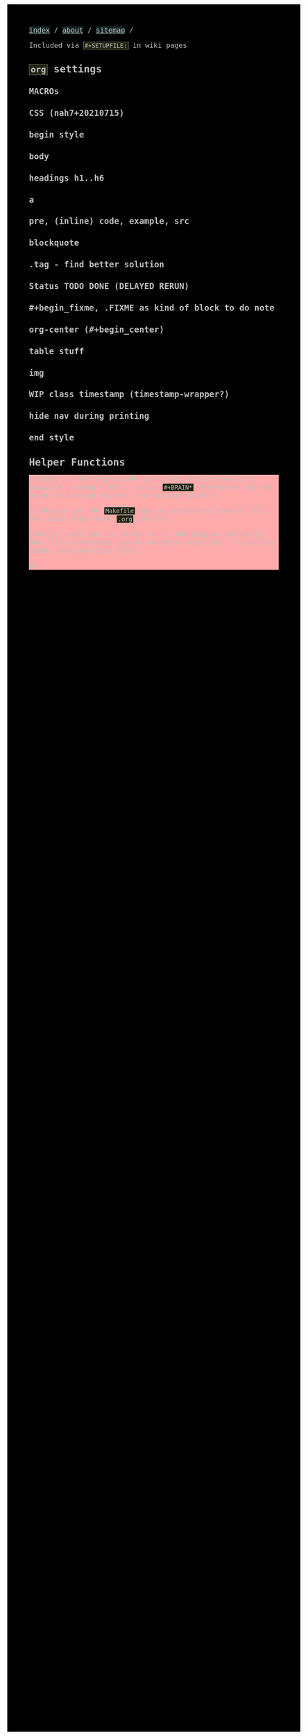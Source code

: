 #+STARTUP: content noindent

Included via ~#+SETUPFILE:~ in wiki pages


* ~org~​ settings


#+OPTIONS: html-postamble:nil                                                                         
#+OPTIONS: html-style:nil                                                                             
#+OPTIONS: html-scripts:nil                                                                           
#+OPTIONS: html-self-link-headlines:t                                                                 
                                                                                                      
#+OPTIONS: toc:t
#+OPTIONS: num:t
#+OPTIONS: H:6

#+OPTIONS: ^:nil
#+OPTIONS: tags:nil

#+TODO: TODO DELAYED RERUN | DONE

#+HTML_HEAD: <meta charset="UTF-8">

** MACROs

#+MACRO: code @@html:<code>@@$1@@html:</code>@@
#+MACRO: FileLink @@html:<a href="$1">@@{{{code($1)}}}@@html:</a>@@
#+MACRO: DirFileLink @@html:<a href="$1/$2">@@{{{code($2)}}}@@html:</a>@@

** CSS (nah7+20210715)

*** begin style

#+HTML_HEAD: <style>

*** body

#+HTML_HEAD: body {
#+HTML_HEAD:   font-family:monospace; font-size:12pt;
#+HTML_HEAD:   width: 700px; margin: 10px 20px;
#+HTML_HEAD: }
#+HTML_HEAD: @media only print {
#+HTML_HEAD:   body {
#+HTML_HEAD:     color:#000000; background-color:#ffffff;
#+HTML_HEAD:   }
#+HTML_HEAD: }
#+HTML_HEAD: @media only screen {
#+HTML_HEAD:   body {
#+HTML_HEAD:     color:#bfbfbf; background-color:#000000;
#+HTML_HEAD:   }
#+HTML_HEAD: }

*** headings h1..h6

#+HTML_HEAD: h1 { font-size:144%; }
#+HTML_HEAD: h2,h3,h4,h5,h6 { font-size:120%; }

*** a

#+HTML_HEAD: a {
#+HTML_HEAD:   text-decoration-style:solid;
#+HTML_HEAD: }
#+HTML_HEAD: @media only print {
#+HTML_HEAD:   a {
#+HTML_HEAD:     background-color:#ffffff;
#+HTML_HEAD:     color:#000000;
#+HTML_HEAD:   }
#+HTML_HEAD: }
#+HTML_HEAD: @media only screen {
#+HTML_HEAD:   a {
#+HTML_HEAD:     background-color:#112222;
#+HTML_HEAD:     color:#bfbfbf;
#+HTML_HEAD:   }
#+HTML_HEAD: }

*** pre, (inline) code, example, src

#+COMMENT: pre is used in src and example blocks
#+HTML_HEAD: pre {
#+HTML_HEAD:   font-size:10.5pt;
#+HTML_HEAD:   width:80ch;
#+HTML_HEAD:   border: 1pt dotted #bfbfbf;
#+HTML_HEAD:   padding:1ch;
#+HTML_HEAD: }

#+COMMENT: inline code

#+HTML_HEAD: code {
#+HTML_HEAD:   border: 1pt dotted #bfbfbf;
#+HTML_HEAD:   padding: 0 0.15em;
#+HTML_HEAD:  }
#+HTML_HEAD: @media only screen {
#+HTML_HEAD:   code {
#+HTML_HEAD:     background-color:#222211;
#+HTML_HEAD:    }
#+HTML_HEAD: }

#+COMMENT: #+begin_example & #+begin_src

#+HTML_HEAD: .example { white-space:pre-wrap; word-break:break-all; }
#+HTML_HEAD: .src { white-space:pre-wrap; word-break:break-all; }
#+HTML_HEAD: @media only screen {
#+HTML_HEAD:    .example { background-color:#222211; }
#+HTML_HEAD:    .src { background-color:#222211; }
#+HTML_HEAD: }

*** blockquote

#+COMMENT: blockquote (#+begin_quote)
#+HTML_HEAD: blockquote {
#+HTML_HEAD:   border: 1pt solid #bfbfbf; 
#+HTML_HEAD:   padding: 0 1ch;
#+HTML_HEAD: }
#+HTML_HEAD: @media only screen {
#+HTML_HEAD:   blockquote {
#+HTML_HEAD:     background-color: #111100;
#+HTML_HEAD:   }
#+HTML_HEAD: }

*** .tag - find better solution

#+comment: make tag and status distinguishable in BW prints

#+HTML_HEAD: .tag { float:right; }
#+HTML_HEAD: .tag:before { content: "["; }
#+HTML_HEAD: .tag:after { content: "]"; }

#+HTML_HEAD: @media only screen {
#+HTML_HEAD:   .tag { background-color:#111100; }
#+HTML_HEAD:   .tag:before { background-color:#111100; }
#+HTML_HEAD:   .tag:after { background-color:#111100; }
#+HTML_HEAD: }

*** Status TODO DONE (DELAYED RERUN)

#+HTML_HEAD: .done { }
#+HTML_HEAD: .done:before { content: "["; }
#+HTML_HEAD: .done:after { content: "]"; }
#+HTML_HEAD: @media only screen {
#+HTML_HEAD:   .done { background-color: #117711; }
#+HTML_HEAD: }

#+HTML_HEAD: .todo { }
#+HTML_HEAD: .todo:before { content: "["; }
#+HTML_HEAD: .todo:after { content: "]"; }
#+HTML_HEAD: @media only screen {
#+HTML_HEAD:   .todo { background-color: #bb1111; }
#+HTML_HEAD: }

#+HTML_HEAD: @media only screen {
#+HTML_HEAD:   .DELAYED { background-color: #220077; }
#+HTML_HEAD:   .RERUN { background-color: #775511; }
#+HTML_HEAD: }

*** #+begin_fixme, .FIXME as kind of block to do note

#+COMMENT: to do: @media

#+COMMENT: doesn't fit colour scheme yet

#+HTML_HEAD: .FIXME:before,.fixme:before { content: "[FIXME] "; float:left; }
#+COMMENT: ugly inline unbreakable space.                   ↑
#+COMMENT: find better way!

#+HTML_HEAD: @media only screen {
#+HTML_HEAD:   .FIXME,.fixme { background-color: #ffaaaa; }
#+HTML_HEAD: }

*** org-center (#+begin_center)

#+HTML_HEAD: .org-center { text-align:center; }

*** table stuff

#+HTML_HEAD: table { width:100%; border-collapse:collapse; }
#+HTML_HEAD: table, th, td { vertical-align:top; }

*** img

#+comment: ???????????????????????????????????????????????
#+comment: ??  @@@TODO@@@ modify class figure instead?  ??
#+comment: ???????????????????????????????????????????????

#+HTML_HEAD: img { max-width:100%;display:block;margin:auto;height:auto; }

*** WIP class timestamp (timestamp-wrapper?)

#+COMMENT: to do: @media

#+comment: ??????????????????
#+comment: ??  @@@TODO@@@  ??
#+comment: ??????????????????

#+comment: [2020-10-14 Wed] text text text
#+comment: ^^^^^^^^^^^^^^^^^
#+comment: The space after a timestamp is affectd too. :-/
#+comment: But it's a start.
#+comment:
#+comment: This does NOT happen if the timestamp is followed by e.g. a ':'
#+comment: Use this for now.

#+HTML_HEAD: .timestamp { }
#+HTML_HEAD: @media only screen {
#+HTML_HEAD:   .timestamp { background-color: #221122; }
#+HTML_HEAD: }

*** hide nav during printing

#+HTML_HEAD: @media only print {
#+HTML_HEAD:   nav { display: none; }
#+HTML_HEAD: }

*** end style

#+HTML_HEAD: </style>

#+HTML_HEAD: <nav>
#+HTML_HEAD: <a href="index.html">index</a> /
#+HTML_HEAD: <a href="about.html">about</a> /
#+HTML_HEAD: <a href="sitemap.html">sitemap</a> /
#+HTML_HEAD: </nav>

* Helper Functions


#+name: fs-cat-file
#+begin_src sh :var pathname="" :results output :exports results :wrap example
cat "$pathname"
#+end_src


#+name: footer
#+begin_src org :results output :exports results
,* Famous Last Words
:PROPERTIES:
:CUSTOM_ID: famous-last-words
:END:

,#+BEGIN_EXAMPLE

                                           .-----+-----.
                         .----+----.       |  The END  |
                         | Repent! |       | is neigh! |
                         ·----+----·       ·-----+-----·
                              |  _    _       _  |
                              |\°v°  °v°     ò.ó/|
                                |_|\/|_|)   /|_|
--------------------------------^-^--^-^-----^-^--------------------------------
,#+END_EXAMPLE

,* The End
:PROPERTIES:
:CUSTOM_ID: the-end
:END:
#+end_src


#+begin_fixme
The following code scans the file instead of a possibly unsaved buffer,
so the ~#+BRAIN*~ references may not be up to date on exports from
unsaved buffers.

If unsure use the ~Makefile~ way to rebuild all exports that are older
than their ~.org~ sources.

A better solution has to be found, and because currently only file
references can be correctly exported, it probably needs learning elisp
first.

ॐ!
#+end_fixme


#+name: navigation
#+begin_src org :results output :exports results
,* Navigation
:PROPERTIES:
:OFF-UNNUMBERED: notoc
:CUSTOM_ID: navigation
:END:


,#+BEGIN_SRC awk :var FILE=(buffer-file-name) :results output wrap html :exports results :eval always
  function splittolinks(c,s   ,n,i,A,sort) {
      ##
      ## BASEDIR is global ... ugly.
      ##
      if( length(s) ) {
          print "<b>" c "</b><br>"
          n=split(s,A," ")
          sort="sort"
          for(i=1;i<=n;i++) print " <a href=" BASEDIR A[i] ".html>[" A[i] "]</a>" | sort 
          close(sort)
          print "<br>"
          print "<br>"
      }
  }

  BEGIN {
      ##
      ## hacky: assume 1 subdir level if not seeing .org-brain-data.el
      ##
      c="if test -f .org-brain-data.el ; then echo ./ ; else echo ../ ; fi"
      c|getline BASEDIR
      close(c)

      while( getline < FILE ) {
          if( index($0,"#+BRAIN_PARENTS: ")==1 )
              splittolinks("Parents",substr($0,18))
          else if( index($0,"#+BRAIN_FRIENDS: ")==1 )
              splittolinks("Friends",substr($0,18))
          else if( index($0,"#+BRAIN_CHILDREN: ")==1 )
              splittolinks("Children",substr($0,19))
      }
  }
,#+end_src
#+end_src

